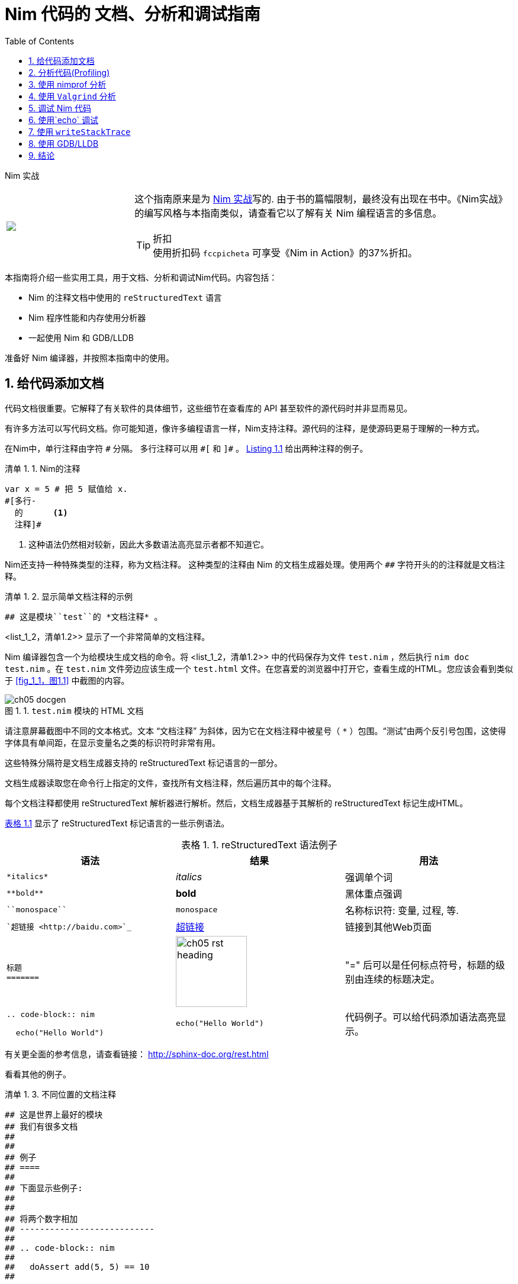 = Nim 代码的 文档、分析和调试指南
:figure-caption: 图 1.
:listing-caption: 清单 1.
:table-caption: 表格 1.
:numbered:
:toc: left


.Nim 实战
****
+++
<table class="hackytable">
  <tr>
  <td width="200px">
  <img src="https://nim-lang.org/assets/img/nim_in_action_cover.jpg"/>
  </td>
  <td style="padding-left: 10pt;">
+++
这个指南原来是为
https://book.picheta.me[Nim 实战]写的. 由于书的篇幅限制，最终没有出现在书中。《Nim实战》的编写风格与本指南类似，请查看它以了解有关 Nim 编程语言的多信息。

.折扣
TIP: 使用折扣码  `fccpicheta` 可享受《Nim in Action》的37%折扣。
+++
</td>
</tr>
</table>
+++
****



本指南将介绍一些实用工具，用于文档、分析和调试Nim代码。内容包括：

* Nim 的注释文档中使用的 `reStructuredText` 语言
* Nim 程序性能和内存使用分析器
* 一起使用 Nim 和 GDB/LLDB 

准备好 Nim 编译器，并按照本指南中的使用。



== 给代码添加文档

代码文档很重要。它解释了有关软件的具体细节，这些细节在查看库的 API 甚至软件的源代码时并非显而易见。

有许多方法可以写代码文档。你可能知道，像许多编程语言一样，Nim支持注释。源代码的注释，是使源码更易于理解的一种方式。



在Nim中，单行注释由字符 `&#35;` 分隔。
多行注释可以用 `&#35;[` 和 `]&#35;` 。
<<list_1_1,Listing 1.1>> 给出两种注释的例子。


[[list_1_1]]
.Nim的注释
```nim
var x = 5 # 把 5 赋值给 x.
#[多行-
  的      <1>
  注释]#
```
<1> 这种语法仍然相对较新，因此大多数语法高亮显示者都不知道它。



Nim还支持一种特殊类型的注释，称为文档注释。
这种类型的注释由 Nim 的文档生成器处理。使用两个 `&#35;&#35;` 字符开头的的注释就是文档注释。

[[list_1_2]]
.显示简单文档注释的示例
```nim
## 这是模块``test``的 *文档注释* 。
```



<list_1_2，清单1.2>> 显示了一个非常简单的文档注释。

Nim 编译器包含一个为给模块生成文档的命令。将 <list_1_2，清单1.2>> 中的代码保存为文件 `test.nim` ，然后执行 `nim doc test.nim` 。在 `test.nim` 文件旁边应该生成一个  `test.html` 文件。在您喜爱的浏览器中打开它，查看生成的HTML。您应该会看到类似于 <<fig_1_1，图1.1>> 中截图的内容。

[[fig_1_1]]
.`test.nim` 模块的 HTML 文档
image::./Images/ch05_docgen.png[]



请注意屏幕截图中不同的文本格式。文本 “文档注释” 为斜体，因为它在文档注释中被星号（ `*` ）包围。“测试”由两个反引号包围，这使得字体具有单间距，在显示变量名之类的标识符时非常有用。



这些特殊分隔符是文档生成器支持的 reStructuredText 标记语言的一部分。

文档生成器读取您在命令行上指定的文件，查找所有文档注释，然后遍历其中的每个注释。

每个文档注释都使用 reStructuredText 解析器进行解析。然后，文档生成器基于其解析的 reStructuredText 标记生成HTML。



<<table_1_1,表格 1.1>> 显示了 reStructuredText 标记语言的一些示例语法。


[[table_1_1]]
.reStructuredText 语法例子
[options="header"]
|===

| 语法 | 结果 | 用法
| `\*italics*` | _italics_ | 强调单个词

| `\\**bold**` | *bold* | 黑体重点强调

| `\``monospace``` | `monospace` | 名称标识符: 变量, 过程, 等.

| ``超链接 <\http://baidu.com>`_` | http://baidu.com[超链接] | 链接到其他Web页面

a|
``
标题 +
======= +
``

a|
image:ch05_rst_heading.png[,120]

| "=" 后可以是任何标点符号，标题的级别由连续的标题决定。

|
`.. code-block:: nim` +

+++
<pre>
  echo("Hello World")
</pre>
+++

a|
``
echo("Hello World")
``

| 代码例子。可以给代码添加语法高亮显示。


|===



有关更全面的参考信息，请查看链接：
http://sphinx-doc.org/rest.html

看看其他的例子。

[[list_1_3]]
.不同位置的文档注释
```nim
## 这是世界上最好的模块
## 我们有很多文档
##
##
## 例子
## ====
##
## 下面显示些例子:
##
##
## 将两个数字相加
## ---------------------------
##
## .. code-block:: nim
##
##   doAssert add(5, 5) == 10
##

proc add*(a, b: int): int =
  ## 将整数 ``a`` 和整数 ``b`` 相加后返回结果。
  return a + b
```

[[fig_1_2]]
.<<list_1_3,listing 1.3>>的文档结果
image::./Images/ch05_math_docs.png[]



从 <<list_1_3，清单1.3>> 中的示例中可以看到，文档注释可以放在许多地方。它们可以是全局范围内的，也可以是程序下的局部范围内的。程序文档下的文档注释与该程序的作用范围相同，Nim文档生成器生成模块中导出的所有程序的列表，具有文档注释的程序将显示在下面，如 <<fig_1_2，图1.2>> 所示。



这就是 Nim 标准库生成文档的方式。有关如何编写文档的更多示例， 可以看看https://github.com/nim-lang/Nim/tree/devel/lib/pure[其源代码]。

== 分析代码(Profiling)

分析应用程序，就是在运行时分析应用程序，确定其花费时间做什么的行为。例如，它大部分时间用在哪些过程，或者每个过程被调用了多少次。

这些分析可以帮助查找需要优化的代码。有时，也可以帮助查找应用程序中的错误。



Nim 编程语言有大量的分析器可用。

这可能会令人惊讶，因为 Nim 是一个相对较新的语言。事实上，这些分析器中的大多数都不是专门为 Nim 创建的，而是为 C 创建的。C 分析器支持 Nim 应用程序，因为 Nim 编译为 C 。要利用这些分析器，您只需要知道一些事情。

Nim 编译器中实际上包含了一个分析器，它是迄今为止唯一一个为分析 Nim 应用程序而设计的分析器。在转到 C 分析器之前，让我们先看看它。



== 使用 nimprof 分析

嵌入式堆栈跟踪分析器(ESTP) ，被称为 NimProf ，是标准 Nim 发行版中包含的Nim 分析器。要激活此分析器，只需执行以下步骤：

1. 将 `nimprof` 模块导入程序的主 Nim 模块（您将要编译的模块），
2. 使用 `--profiler:on` 和 `stacktrace:on` 标志编译程序。
3. 和平常一样运行程序。



.应用程序速度

NOTE: 由于加入了分析的原因，应用程序将运行的更慢，这是因为分析器需要在运行时分析应用程序的执行，这会产生明显的开销。

看看以下代码列表。




[[listing_1_4]]
.一个简单的分析器例子
```nim
import nimprof <1>
import strutils <2>

proc ab() =
  echo("Found letter")

proc num() =
  echo("Found number")

proc diff() =
  echo("Found something else")

proc analyse(x: string) =
  var i = 0
  while i < x.len:
    case x[i] <3>
    of Letters: ab()
    of {'0' .. '9'}: num()
    else: diff()
    i.inc

for i in 0 .. 10000: <4>
  analyse("uyguhijkmnbdv44354gasuygiuiolknchyqudsayd12635uha")
```

<1> 首先导入 `nimprof` 模块，才能使用分析器。
<2>  `Letters`  集合在 `strutils` 中定义。
<3> 迭代字符串 `x` 中的每个字符，如果是字母调用 `ab` ；如果是数字则调用 `num` ；如果是其他字符，则调用 `diff` 。
<4> 我们执行了 10000 次函数，以便让分析器可靠测量。



将其保存为 `main.nim` ，然后通过执行 `nim c --profiler:on --stacktrace:on main.nim` 来编译它。编译成功后您可以运行它。程序执行完毕后，您应该会在终端窗口中看到类似于 "writing profile_results.txt..." 的消息。

`main` 程序会在当前工作目录中创建一个 `profile_results.txt` 文件，内容应与 <<listing_1_5，清单1.5>> 相似。



[[listing_1_5]]
.执行分析器的结果
```
total executions of each stack trace:
Entry: 1/4 Calls: 89/195 = 45.64% [sum: 89; 89/195 = 45.64%]
  analyse 192/195 = 98.46%
  main 195/195 = 100.00%
Entry: 2/4 Calls: 83/195 = 42.56% [sum: 172; 172/195 = 88.21%]
  ab 83/195 = 42.56%
  analyse 192/195 = 98.46%
  main 195/195 = 100.00%
Entry: 3/4 Calls: 20/195 = 10.26% [sum: 192; 192/195 = 98.46%]
  num 20/195 = 10.26%
  analyse 192/195 = 98.46%
  main 195/195 = 100.00%
Entry: 4/4 Calls: 3/195 = 1.54% [sum: 195; 195/195 = 100.00%]
  main 195/195 = 100.00%
```



当应用程序运行时，分析器会对当前正在执行的每行代码进行多个快照。它会记录堆栈跟踪，说明应用程序是如何执行这段代码的。然后在  `profile_results.txt` 中报告最常见的代码路径。



在 <<listing_1_5，清单1.5>> 中所示的报告中，分析器创建了195个快照。

它发现，在 45.64% 的快照中，正在执行的代码行在 `analyze` 过程中。在 42.56% 的快照中，它处于 `ab` 过程，这是有意义的，因为传递给 `analyze` 的字符串主要由字母组成。数字不太多，因此 `num` 过程的执行仅占这些快照的10.26%。

分析器未发现 `diff` 过程的任何调用，因为 `x` 字符串中没有其他字符。尝试在传递给 `analyze` 过程的字符串中添加一些标点符号，您会发现探查器结果会显示 `diff` 过程。



在不使用分析器的情况下，很容易确定 <<listing_1_4，清单1.4>> 中的大部分处理发生在哪里。

但对于更复杂的模块和程序， Nim 分析器对于分析最常用的函数非常有用。



.内存使用情况
TIP: Nim分析器还可以分析内存使用情况，使用 `--profiler:off`  `--stackTrace:on` ，和 `-d:memProfiler` 标志编译程序。



== 使用 `Valgrind` 分析

不好的是，`Valgrind` 分析器不是跨平台的。如果你是Windows用户，恐怕你将无法使用它。

Valgrind 不仅仅是一个分析器，它主要是一个用于内存调试和内存泄漏检测的工具。分析器组件称为 Callgrind ，它分析应用程序调用的过程以及这些过程调用的内容等等。名为 KCacheGrind 的应用程序可以可视化 Callgrind 的输出。



.安装 Valgrind

NOTE: 要运行此处的示例，需要将 Valgrind 工具与 KCacheGrind 一起安装。如果您使用的是Linux，这些工具可能已经安装在您的操作系统上。
在Mac OS X上， 您可以使用 Homebrew 轻松安装它们，只需执行
`brew install valgrind QCacheGrind` 。

让我们在 <<listing_1_4，清单1.4>> 中的示例应用程序上试试Valgrind。

首先通过运行 `nim c main` 在没有编译标志的情况下重新编译。需要注释掉 `main.nim` 文件中的 `import nimprof` 行才能成功完成此操作。



然后，执行命令： `valgrind --tool=callgrind -v ./main` ，就可以在 Valgrind 下运行此应用程序了。

callgrind 工具比 Nim 分析器增加了更大的开销，因此您可能需要终止应用程序，同时按下 Control+C 来安全地终止应用程序。



callgrind 工具提供的文本输出非常大，因此不能用文本编辑器中查看所有内容。幸好有一个工具可以让我们直观地探索它。此工具称为 KCacheGrind （Mac OS X 上的 QCacheGrind）。您可以在执行 Valgrind 的目录中执行它，以获得类似于 <<figure_1_3，图1.3>> 中截图的内容。



[[figure_1_3]]
.QCacheGrind 显示的调用图 <<listing_1_4,清单 1.4>>
image::./Images/ch05_qcachegrind.png[]

Callgrind 工具的结果显示，在  <<listing_1_4, 清单1.4>> 的生命周期内，有更多的调用。这是因为 Nim 在转换到 C 时定义的许多 C 函数现在都可见。这些函数是实现 <<listing_1_4, 清单1.4>>中代码行为所必需的。



屏幕截图中选择的 C 功能对应于 `analyse` Nim 程序。当转换为 C 函数时，过程的名称会经历一个称为"名称修改"的过程，这可以防止和其他 C 函数之间的冲突。名称修改过程目前只是在 C 函数名后面添加一个下划线和一个数字。幸运的是，弄清楚哪些C函数对应于哪个 Nim 过程仍然很容易。



Callgrind 的输出为您提供了有关 Nim 应用程序执行的更多低级细节 <<figure_1_3,图1.3>> 显示了每个 C 函数执行的次数，它允许您诊断可能超出您控制范围的性能问题。但功能越多，复杂性越大，因此 Valgrind 的学习曲线比 Nim 分析器更难。



== 调试 Nim 代码

调试是软件开发中最重要的活动之一。
软件中的错误是偶然发生的。当用户报告您的软件出现问题时，您如何解决？

第一步是重现问题。之后，调试工具有助于诊断问题并找出其根本原因。

Nim 做了很多事情，使调试尽可能容易。例如，它确保在应用程序崩溃时报告详细且易于理解的堆栈跟踪。看看 <<listing_1_6,清单 1.6>> 中的代码。



[[listing_1_6]]
.一个简单的计算器
```nim
import strutils <1>
let line = stdin.readLine() <2>
let result = line.parseInt + 5 <3>
echo(line, " + 5 = ", result) <4>
```
<1> `strutils` 模块定义了 `parseInt` 过程。
<2> 从标准输入中读取一行。
<3> 字符串 `line` 被转换为整数，然后再加 5 。
<4> 显示计算结果。



这段代码相当简单。它从标准输入中读取一行文本，将该行转换为整数，将加上数字5并显示结果。将此代码保存为`adder.nim` 并通过执行 `nim c adder.nim` 来编译，然后执行生成的二进制文件。程序会等待你的输入，当你输入一个数字，你会看到 5 和你输入的数字之和。但是当不输入数字时会发生什么？

输入一些文本并观察结果。您应该在下面的 <<listing_1_7,清单 1.7>>  中看到类似的输出。



[[listing_1_7]]
.异常 `ValueError` 的堆栈跟踪
```
Traceback (most recent call last)
adder.nim(3)             adder <1>
strutils.nim             parseInt <2>
Error: unhandled exception: invalid integer: some text [ValueError] <3>
```

<1> 程序正在执行 `adder` 模块中的第3行...
<2> ... 随后是引发 `ValueError` 异常的 `parseInt` 过程。
<3> 这是一条异常消息，后跟方括号中的异常类型。



程序崩溃是因为引发了异常，并且没有被任何 `try`语句捕获。结果显示堆栈跟踪并退出程序。 <<listing_1_7,清单 1.7>> 中的堆栈跟踪非常有用，它直接指向导致崩溃的行。在 `adder.nim` 模块名称之后，数字 `3` 指向 `adder` 模块中的行号。这一行在下面的 <<listing_1_8,清单 1.8>> 中突出显示。



[[listing_1_8]]
.一个简单的计算器
[source,nim,subs="verbatim,quotes,attributes"]
----
import strutils
let line = stdin.readLine()
*let result = line.parseInt + 5*
echo(line, " + 5 = ", result)
----



 `parseInt` 过程无法将仅包含字母的字符串转换为数字，因为该字符串中不存在数字。堆栈跟踪底部显示的异常消息通知我们这一点。它包括 `parseInt` 试图解析的字符串值，该字符串值提供了有关错误的进一步提示。



您可能不这么认为，但在调试时，程序崩溃是一件好事。真正可怕的错误是那些不会产生崩溃，但会导致程序产生错误结果的错误。在这种情况下，需要使用高级调试技术。当堆栈跟踪没有提供有关问题的足够信息时，调试也很有用。



调试的主要目的是调查程序执行过程中某一特定点的内存状态。例如，您可能希望在调用 `parseInt` 过程之前找出`line` 变量的值。这可以通过多种方式实现。



== 使用`echo` 调试

到目前为止，最简单和常见的调试方法是使用 `echo` 。`echo` 过程允许您显示大多数变量的值，只要变量的类型实现了 `$` 过程，它就可以显示。

对于其他变量，可以使用 `repr` 过程，您可以将任何类型的变量传递给它，并获得该变量值的文本表示。

使用 `repr` 过程和 `echo` ，让我们查看调用 `parseInt` 之前的`line` 变量的值。



[[listing_1_9]]
.使用 `repr` 查看 `line` 变量的值
[source,nim,subs="verbatim,quotes,attributes"]
----
import strutils
let line = stdin.readLine()
*echo("The value of the `line` variable is: ", repr(line))*
let result = line.parseInt + 5
echo(line, " + 5 = ", result)
----



`repr` 过程很有用，因为它显示不可打印的字符，它还显示了许多类型数据的额外信息。在 <<listing_1_9,listing 1.9>> 中运行该示例并键入3个Tab字符，将得到以下输出。

```
The value of the `line` variable is: 0x105ff3050"\9\9\9"
Traceback (most recent call last)
foo.nim(4)               foo
strutils.nim             parseInt
Error: unhandled exception: invalid integer:       [ValueError]
```



异常消息只显示了一些空白，这就是普通文本中 Tab 字符的显示方式。但您无法区分空白是否只是普通的空格字符，还是实际上是多个Tab字符。

`repr` 过程通过显示 `\9\9\9` 来解决这种歧义，数字9是制表符的ASCII数字代码。

还显示了 `line` 变量的内存地址。



.无副作用和回声的过程
****
标记为 `{.noSideEffect.}` 编译指示的过程称为没有副作用。这意味着程序不会修改或读取任何外部状态，例如更改全局变量或写入文件。当您希望编译器强制执行此操作时，将过程标记为没有副作用是有用的，这样，除非过程保持无副作用，否则代码不会编译。例如，考虑下面的 `add` 过程，它不包含任何副作用，因为向该过程传递相同的输入将始终产生相同的输出。


.无副作用的 `add` 过程
```nim
proc add(a, b: int): int {.noSideEffect.} =
  return a + b
```

每当您希望使用 `echo` 过程调试此类过程时，这会产生问题。`echo` 过程不是没有副作用的，因为它访问了全局 `stdout` 变量。因此，以下代码将无法编译。


[[listing_1_11]]
.`echo` 不能用在无副作用标识的过程
```nim
proc add(a, b: int): int {.noSideEffect.} =
  echo("Value of a is:", a)
  return a + b
```


编译 <<listing_1_11,listing 1.11>> 中的代码将失败，并出现错误：
'add' 会有副作用。谢天谢地，解决方案很简单。Nim 为此提供了一个无副作用的 `echo` ， 它被称为 `debugEcho` ，因此您只需将 `echo` 替换为 `debugEcho` 即可编译代码。
****



== 使用 `writeStackTrace`

未处理的异常并不是显示堆栈跟踪的唯一方式。

您可能会发现在程序中的任何位置显示当前堆栈跟踪以进行调试非常有用。这可以为您提供重要信息，尤其是在具有许多过程的大型程序中，它可以向您显示通过这些过程的路径以及程序在某个过程中的执行是如何结束的。

看看以下示例。


.`writeStackTrace` 例子
```nim
proc a1() =
  writeStackTrace()

proc a() =
  a1()

a()
```

编译和运行这个例子将显示下面的堆栈跟踪。

```
Traceback (most recent call last)
foo.nim(7)               foo
foo.nim(5)               a
foo.nim(2)               a1
```

首先在第 7 行调用 `a` 过程，然后在第 5 行调用 `a1` ，最后在第 2 行调用 `writeStackTrace` 过程。



== 使用 GDB/LLDB

有时，对于真正复杂的问题，适当的调试工具是必要的。与上一节中的分析工具一样，可以使用大多数 C 调试器调试 Nim 程序。最流行的调试工具之一
是 GNU 调试器，它以缩写 GDB 而闻名。



GNU 调试器应该包含在您的 gcc 发行版中，您应该已经将其作为 Nim 安装的一部分。不过新版本的 MacOSX 安装 gdb 是有问题的，但您可以使用类似的调试器 LLDB 。 LLDB 是一个新得多的调试器，但它们的功能几乎完全相同。



让我们尝试使用GDB（如果您在Mac OS X上，则使用LLDB）来调试<<listing_1_8,清单 1.8>> 中介绍的小 `adder.nim` 示例。

我将重复下面的示例。

.`adder.nim` 例子
```nim
import strutils
let line = stdin.readLine()
let result = line.parseInt + 5
echo(line, " + 5 = ", result)
```



为了使用这些调试工具，您需要使用两个附加标志编译 `adder.nim` 。
`--debuginfo` 标志，它将指示编译器向生成的二进制文件中添加额外的调试信息。GDB 和 LLDB 将使用调试信息来读取当前执行代码的过程名称和行号。

还有 `--linedir:on` 标志，它将包含 Nim 特定的调试信息，如模块名称和 Nim 源代码行。GDB 和 LLDB 将使用 `--linedir:on` 标志添加的信息来报告Nim特定的模块名称和行号。

两个组合在一起，使用以下命令编译 `adder` 模块：  `nim c --debuginfo --linedir:on adder.nim`。



.`--debugger:native` 标志
TIP: Nim 的较新版本支持 `--debugger:native` 标志，相当于指定 `--linedir:on` 和 `--debuginfo` 标志。

下一步是启动调试工具。这两种工具的用法非常相似。要在 GDB 中启动可执行的 `adder` ，请执行 `gdb adder` ，在 LLDB 中启动它，请执行`lldb adder`。GDB 或 LLDB 应该启动，您应该看到类似于 <<figure_1_4，图1.4>> 或 <<figure _1_5，图1.5>> 的内容。



[[figure_1_4]]
.Windows 上的 GDB
image::./Images/ch05_gdb_adder.PNG[]

[[figure_1_5]]
.Mac OS X 上的 LLDB
image::./Images/ch05_lldb_adder.png[]

一旦这些工具启动，它们将等待用户的输入。
输入是命令的形式。这两种工具都支持一系列不同的命令，用于控制程序的执行、监视特定变量的值、设置断点等等。要获取支持的命令的完整列表，请键入 `help` 并按回车键。



这个调试会话的目的是找出 `line` 变量的值，就像前面的部分一样。为此，我们需要在 `adder.nim` 文件的第 3 行设置一个断点。幸运的是，GDB 和 LLDB 都使用相同的命令语法来创建断点。只需在终端中键入 `b adder.nim:3` ，然后按回车键。

应成功创建断点，调试器将通过显示类似于 _Listing 5.23_ 的消息来确认。



.当在 LLDB 中成功创建断点时，将显示此消息：

```
Breakpoint 1: where = adder`adderInit000 + 119 at adder.nim:3, address = 0x0000000100020f17
```



创建断点后，可以使用 `run` 命令指示调试器运行 `adder` 程序。在终端中键入 `run` ，然后按 Enter 键。程序不会命中断点，因为它将首先从标准输入中读取一行，因此在使用 `run` 命令后，需要在终端中键入其他内容。这一次， `adder` 程序将读取它。



然后，调试器将在第 3 行停止程序的执行。
图 <<figure_1_6.1.6>> 和 <<figure _1_7.1.7>> 显示了这将是什么样子。

[[figure_1_6]]
.在 GDB 的第 3 行暂停执行
image::./Images/ch05_gdb_adder_2.PNG[]

[[figure_1_7]]
.在 LLDB 的第 3 行暂停执行
image::./Images/ch05_lldb_adder_2.png[]



在程序执行到的这一断点上，我们应该能够显示 `line` 变量的值。
在 GDB 和 LLDB 中显示变量的值是相同的。

可以使用 `p` (或 `print`) 命令显示任何变量的值。

不过，你不能简单地输入 `print line` 并得到结果。



这是因为我在分析器部分中提到的名称修改。
在打印出 `line` 变量的值之前，您需要了解它的新名称。在几乎所有情况下，变量名称都只会有下划线，后跟随机数字。

这使得查找名称变得非常简单，但 GDB 和 LLDB 之间的过程不同。




在 GDB 中，查找 `line` 变量的名称很简单，只需键入 `print line_` 并按 Tab 按钮即可。 GDB 将自动为您填写名称，或给您一个选择列表。

至于 LLDB ，因为它不支持通过 Tab 键自动完成，所以这有点复杂。您需要通过查看当前范围中的局部和全局变量列表来查找变量的名称。您可以使用 `fr v -a` (或 `frame variable --no-args`) 命令获得局部变量列表， 使用 `ta v` (或 `target variable`) 命令获得全局变量列表。`line` 变量是一个全局变量，因此键入 `ta v` 以获取全局变量列表。

您应该会看到类似于<<figure_1_8，图1.8>>中截图的内容。





[[figure_1_9]]
.在 GDB 打印 `line` 变量的值
image::./Images/ch05_gdb_adder_3.PNG[]

[[figure_1_10]]
.在 LLDB 打印 `line` 变量的值
image::./Images/ch05_lldb_adder_4.png[]

不幸的是，这并没有告诉我们 `line` 变量的值。我们处于低级 C 的领域，因此 `line` 变量是指向  `NimStringDesc` 类型的指针。我们可以通过在变量名的开头添加星号来取消引用此指针： `print *line_106004` 。



这样做将显示  `NimStringDesc` 类型中每个字段的值。不幸的是，在LLDB中，这没有显示 `data` 字段的值，因此我们必须显式访问它： `print (char*)line_106004-{gt}data` 。需要 `(char*)` 将 `data` 字段转换为 LLDB 可以显示的内容。图 <<figure_1_11,1.11>> 和 <<figure_1_12,1.12>> 分别显示了 GDB 和 LLDB 中的情况。



[[figure_1_11]]
.在 GDB 中显示 `line` 变量的值
image::./Images/ch05_gdb_adder_4.PNG[]

[[figure_1_12]]
.在 LLDB 中显示 `line` 变量的值
image::./Images/ch05_lldb_adder_5.png[]




这比简单地使用 `echo` 过程复杂得多，但对于更复杂的调试场景很有用。希望这能让您了解如何编译 Nim 程序，以便使用 GDB 和 LLDB 对其进行调试。这些调试器提供的更多功能超出了本文的范围。这些功能允许您以许多其他方式分析程序的执行情况。可以通过查看这些调试器和其他许多调试器的在线资源来了解更多信息。




== 结论

感谢您的阅读。如果您需要有关这些主题或与 Nim 的任何帮助，请与我们 https://nim-lang.org/community.html[社区] 联系。

